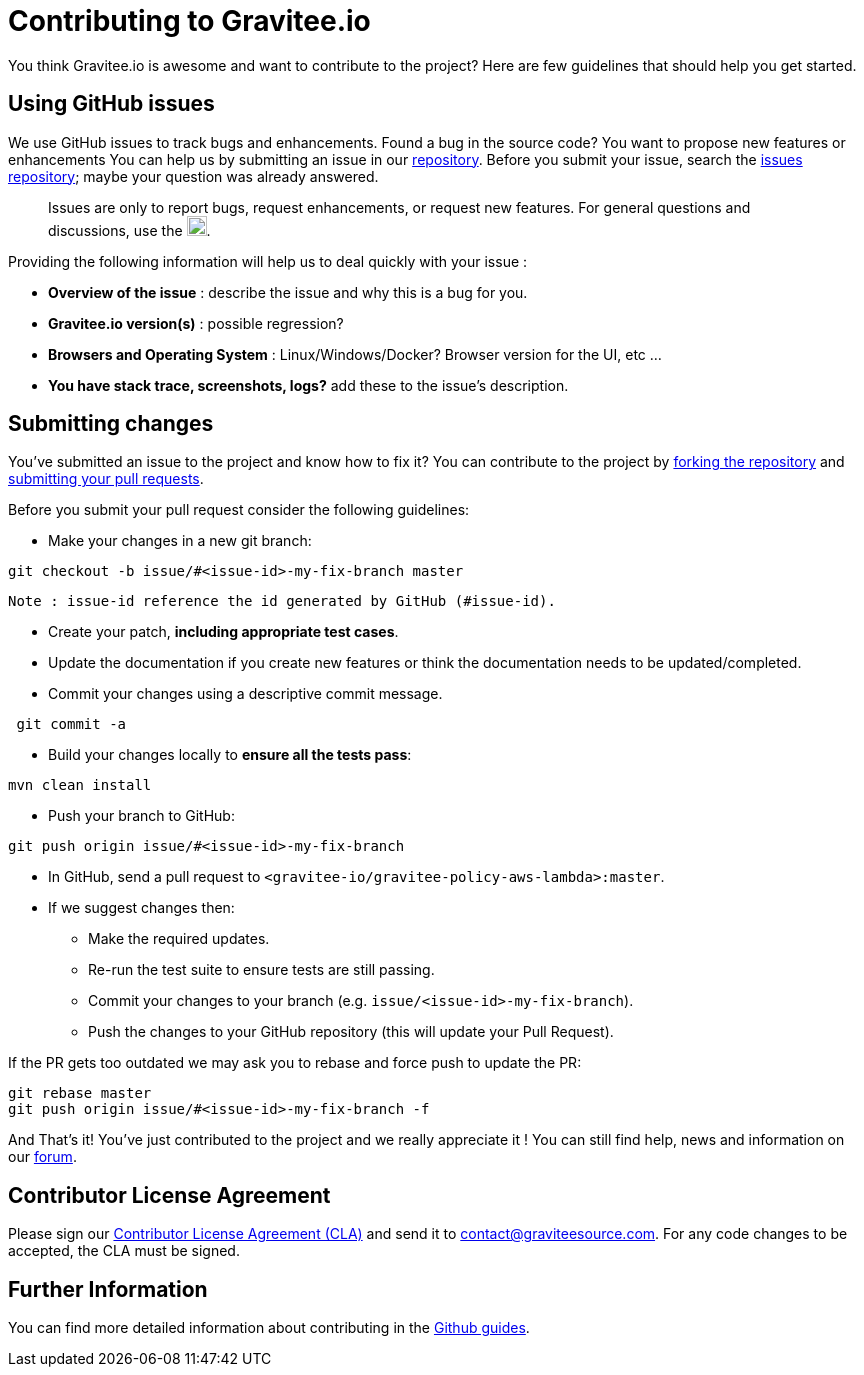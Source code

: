 = Contributing to Gravitee.io

You think Gravitee.io is awesome and want to contribute to the project?
Here are few guidelines that should help you get started.

== Using GitHub issues

We use GitHub issues to track bugs and enhancements. Found a bug in the source code? You want to propose new features or enhancements  You can help us by submitting an issue in our https://github.com/gravitee-io/gravitee-policy-http-signature[repository]. Before you submit your issue, search the https://github.com/gravitee-io/issues/issues[issues repository]; maybe your question was already answered.

> Issues are only to report bugs, request enhancements, or request new features. For general questions and discussions, use the image:https://f.hubspotusercontent40.net/hubfs/7600448/gravitee-github-button.jpg["Join the community forum", link="https://community.gravitee.io?utm_source=contributing", height=20].

Providing the following information will help us to deal quickly with your issue :

* **Overview of the issue** : describe the issue and why this is a bug for you. 
* **Gravitee.io version(s)** : possible regression?
* **Browsers and Operating System** : Linux/Windows/Docker? Browser version for the UI, etc ...
* **You have stack trace, screenshots, logs?** add these to the issue's description.

== Submitting changes

You've submitted an issue to the project and know how to fix it? You can contribute to the project by https://guides.github.com/activities/forking/[forking the repository] and https://guides.github.com/activities/forking/#making-a-pull-request[submitting your pull requests].

Before you submit your pull request consider the following guidelines:

* Make your changes in a new git branch:

```shell
git checkout -b issue/#<issue-id>-my-fix-branch master
```
	Note : issue-id reference the id generated by GitHub (#issue-id).

* Create your patch, **including appropriate test cases**.
* Update the documentation if you create new features or think the documentation needs to be updated/completed.
* Commit your changes using a descriptive commit message.

```shell
 git commit -a
```

* Build your changes locally to **ensure all the tests pass**:

```shell
mvn clean install
```

* Push your branch to GitHub:

```shell
git push origin issue/#<issue-id>-my-fix-branch
```

* In GitHub, send a pull request to `<gravitee-io/gravitee-policy-aws-lambda>:master`.

* If we suggest changes then:
  ** Make the required updates.
  ** Re-run the test suite to ensure tests are still passing.
  ** Commit your changes to your branch (e.g. `issue/<issue-id>-my-fix-branch`).
  ** Push the changes to your GitHub repository (this will update your Pull Request).

If the PR gets too outdated we may ask you to rebase and force push to update the PR:

```shell
git rebase master
git push origin issue/#<issue-id>-my-fix-branch -f
```

And That's it! You've just contributed to the project and we really appreciate it ! You can still find help, news and information on our https://groups.google.com/forum/#!forum/graviteeio[forum].

== Contributor License Agreement

Please sign our https://download.gravitee.io/cla.pdf[Contributor License Agreement (CLA)] and send it to contact@graviteesource.com. For any code changes to be accepted, the CLA must be signed.

== Further Information

You can find more detailed information about contributing in the https://guides.github.com/activities/contributing-to-open-source/[Github guides].
